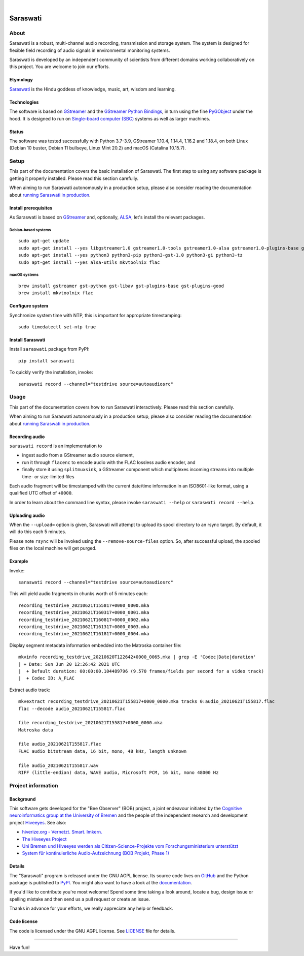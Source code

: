 .. image:: https://github.com/hiveeyes/saraswati/workflows/Tests/badge.svg
    :target: https://github.com/hiveeyes/saraswati/actions?workflow=Tests

.. image:: https://codecov.io/gh/hiveeyes/saraswati/branch/main/graph/badge.svg
    :target: https://codecov.io/gh/hiveeyes/saraswati

.. image:: https://img.shields.io/pypi/pyversions/saraswati.svg
    :target: https://pypi.org/project/saraswati/

.. image:: https://img.shields.io/pypi/v/saraswati.svg
    :target: https://pypi.org/project/saraswati/

.. image:: https://img.shields.io/pypi/l/saraswati.svg
    :alt: License
    :target: https://pypi.org/project/saraswati/

.. image:: https://img.shields.io/pypi/status/saraswati.svg
    :target: https://pypi.org/project/saraswati/

.. image:: https://img.shields.io/pypi/dm/saraswati.svg?label=PyPI%20downloads
    :target: https://pypi.org/project/saraswati/

|

#########
Saraswati
#########


*****
About
*****

Saraswati is a robust, multi-channel audio recording, transmission and storage
system. The system is designed for flexible field recording of audio signals in
environmental monitoring systems.

Saraswati is developed by an independent community of scientists from different
domains working collaboratively on this project. You are welcome to join our
efforts.

Etymology
=========

`Saraswati <https://en.wikipedia.org/wiki/Saraswati>`_ is the
Hindu goddess of knowledge, music, art, wisdom and learning.

Technologies
============

The software is based on GStreamer_ and the `GStreamer Python Bindings`_, in
turn using the fine PyGObject_ under the hood. It is designed to run on
`Single-board computer (SBC)`_ systems as well as larger machines.

Status
======

The software was tested successfully with Python 3.7-3.9, GStreamer 1.10.4,
1.14.4, 1.16.2 and 1.18.4, on both Linux (Debian 10 buster, Debian 11 bullseye,
Linux Mint 20.2) and macOS (Catalina 10.15.7).


*****
Setup
*****

This part of the documentation covers the basic installation of Saraswati.
The first step to using any software package is getting it properly installed.
Please read this section carefully.

When aiming to run Saraswati autonomously in a production setup, please also
consider reading the documentation about `running Saraswati in production`_.


Install prerequisites
=====================

As Saraswati is based on GStreamer_ and, optionally, ALSA_, let's install the
relevant packages.

Debian-based systems
--------------------
::

    sudo apt-get update
    sudo apt-get install --yes libgstreamer1.0 gstreamer1.0-tools gstreamer1.0-alsa gstreamer1.0-plugins-base gstreamer1.0-plugins-good
    sudo apt-get install --yes python3 python3-pip python3-gst-1.0 python3-gi python3-tz
    sudo apt-get install --yes alsa-utils mkvtoolnix flac

macOS systems
-------------
::

    brew install gstreamer gst-python gst-libav gst-plugins-base gst-plugins-good
    brew install mkvtoolnix flac


Configure system
================

Synchronize system time with NTP, this is important for appropriate timestamping::

    sudo timedatectl set-ntp true


Install Saraswati
=================

Install ``saraswati`` package from PyPI::

    pip install saraswati

To quickly verify the installation, invoke::

    saraswati record --channel="testdrive source=autoaudiosrc"


*****
Usage
*****

This part of the documentation covers how to run Saraswati interactively.
Please read this section carefully.

When aiming to run Saraswati autonomously in a production setup, please also
consider reading the documentation about `running Saraswati in production`_.


Recording audio
===============

``saraswati record`` is an implementation to

- ingest audio from a GStreamer audio source element,
- run it through ``flacenc`` to encode audio with the FLAC lossless audio
  encoder, and
- finally store it using ``splitmuxsink``, a GStreamer component which
  multiplexes incoming streams into multiple time- or size-limited files

Each audio fragment will be timestamped with the current date/time
information in an ISO8601-like format, using a qualified UTC offset of ``+0000``.

In order to learn about the command line syntax, please invoke
``saraswati --help`` or ``saraswati record --help``.


Uploading audio
===============

When the ``--upload=`` option is given, Saraswati will attempt to upload
its spool directory to an rsync target. By default, it will do this each
5 minutes.

Please note ``rsync`` will be invoked using the ``--remove-source-files``
option. So, after successful upload, the spooled files on the local machine
will get purged.


Example
=======

Invoke::

    saraswati record --channel="testdrive source=autoaudiosrc"

This will yield audio fragments in chunks worth of 5 minutes each::

    recording_testdrive_20210621T155817+0000_0000.mka
    recording_testdrive_20210621T160317+0000_0001.mka
    recording_testdrive_20210621T160817+0000_0002.mka
    recording_testdrive_20210621T161317+0000_0003.mka
    recording_testdrive_20210621T161817+0000_0004.mka

Display segment metadata information embedded into the Matroska container file::

    mkvinfo recording_testdrive_20210620T122642+0000_0065.mka | grep -E 'Codec|Date|duration'
    | + Date: Sun Jun 20 12:26:42 2021 UTC
    |  + Default duration: 00:00:00.104489796 (9.570 frames/fields per second for a video track)
    |  + Codec ID: A_FLAC

Extract audio track::

    mkvextract recording_testdrive_20210621T155817+0000_0000.mka tracks 0:audio_20210621T155817.flac
    flac --decode audio_20210621T155817.flac

    file recording_testdrive_20210621T155817+0000_0000.mka
    Matroska data

    file audio_20210621T155817.flac
    FLAC audio bitstream data, 16 bit, mono, 48 kHz, length unknown

    file audio_20210621T155817.wav
    RIFF (little-endian) data, WAVE audio, Microsoft PCM, 16 bit, mono 48000 Hz



*******************
Project information
*******************


Background
==========

This software gets developed for the "Bee Observer" (BOB) project, a joint
endeavour initiated by the `Cognitive neuroinformatics group at the
University of Bremen`_ and the people of the independent research and
development project `Hiveeyes`_. See also:

- `hiverize.org - Vernetzt. Smart. Imkern. <https://hiverize.org/>`_
- `The Hiveeyes Project <https://hiveeyes.org/>`_
- `Uni Bremen und Hiveeyes werden als Citizen-Science-Projekte vom Forschungsministerium unterstützt <https://community.hiveeyes.org/t/bee-observer-bob-uni-bremen-und-hiveeyes-werden-als-citizen-science-projekte-vom-forschungsministerium-unterstutzt/454>`_
- `System für kontinuierliche Audio-Aufzeichnung (BOB Projekt, Phase 1) <https://community.hiveeyes.org/t/system-fur-kontinuierliche-audio-aufzeichnung-bob-projekt-phase-1/728>`_


Details
=======

The "Saraswati" program is released under the GNU AGPL license.
Its source code lives on `GitHub <https://github.com/hiveeyes/saraswati>`_ and
the Python package is published to `PyPI <https://pypi.org/project/saraswati/>`_.
You might also want to have a look at the `documentation <https://hiveeyes.org/docs/saraswati/>`_.

If you'd like to contribute you're most welcome!
Spend some time taking a look around, locate a bug, design issue or
spelling mistake and then send us a pull request or create an issue.

Thanks in advance for your efforts, we really appreciate any help or feedback.


Code license
============

The code is licensed under the GNU AGPL license. See LICENSE_ file for details.



----

Have fun!


.. _ALSA: https://alsa-project.org/
.. _Cognitive neuroinformatics group at the University of Bremen: http://www.cognitive-neuroinformatics.com/en/
.. _flac-timestamp-chunked.py: https://github.com/hiveeyes/saraswati/blob/master/python/examples/flac-timestamp-chunked.py
.. _GStreamer: https://gstreamer.freedesktop.org/
.. _GStreamer Python Bindings: https://cgit.freedesktop.org/gstreamer/gst-python
.. _Hiveeyes: https://hiveeyes.org/
.. _LICENSE: https://github.com/hiveeyes/saraswati/blob/master/LICENSE
.. _PyGObject: http://pygobject.readthedocs.io/
.. _running Saraswati in production: https://github.com/hiveeyes/saraswati/blob/main/doc/setup-production.rst
.. _Single-board computer (SBC): https://en.wikipedia.org/wiki/Single-board_computer
